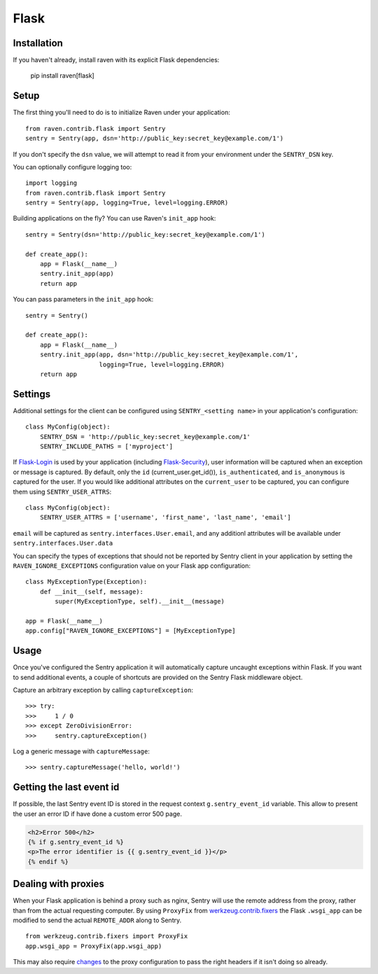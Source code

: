 Flask
=====

Installation
------------

If you haven't already, install raven with its explicit Flask dependencies:

    pip install raven[flask]

Setup
-----

The first thing you'll need to do is to initialize Raven under your application::

    from raven.contrib.flask import Sentry
    sentry = Sentry(app, dsn='http://public_key:secret_key@example.com/1')

If you don't specify the ``dsn`` value, we will attempt to read it from your environment under
the ``SENTRY_DSN`` key.

You can optionally configure logging too::

    import logging
    from raven.contrib.flask import Sentry
    sentry = Sentry(app, logging=True, level=logging.ERROR)

Building applications on the fly? You can use Raven's ``init_app`` hook::

    sentry = Sentry(dsn='http://public_key:secret_key@example.com/1')

    def create_app():
        app = Flask(__name__)
        sentry.init_app(app)
        return app

You can pass parameters in the ``init_app`` hook::

    sentry = Sentry()

    def create_app():
        app = Flask(__name__)
        sentry.init_app(app, dsn='http://public_key:secret_key@example.com/1',
                        logging=True, level=logging.ERROR)
        return app


Settings
--------

Additional settings for the client can be configured using ``SENTRY_<setting name>`` in your application's configuration::

    class MyConfig(object):
        SENTRY_DSN = 'http://public_key:secret_key@example.com/1'
        SENTRY_INCLUDE_PATHS = ['myproject']

If `Flask-Login <https://pypi.python.org/pypi/Flask-Login/>`_ is used by your application (including `Flask-Security <https://pypi.python.org/pypi/Flask-Security/>`_), user information will be captured when an exception or message is captured.
By default, only the ``id`` (current_user.get_id()), ``is_authenticated``, and ``is_anonymous`` is captured for the user.  If you would like additional attributes on the ``current_user`` to be captured,  you can configure them using ``SENTRY_USER_ATTRS``::

    class MyConfig(object):
        SENTRY_USER_ATTRS = ['username', 'first_name', 'last_name', 'email']

``email`` will be captured as ``sentry.interfaces.User.email``, and any additionl attributes will be available under ``sentry.interfaces.User.data``

You can specify the types of exceptions that should not be reported by Sentry client in your application by setting the ``RAVEN_IGNORE_EXCEPTIONS`` configuration value on your Flask app configuration::

    class MyExceptionType(Exception):
        def __init__(self, message):
            super(MyExceptionType, self).__init__(message)

    app = Flask(__name__)
    app.config["RAVEN_IGNORE_EXCEPTIONS"] = [MyExceptionType]

Usage
-----

Once you've configured the Sentry application it will automatically capture uncaught exceptions within Flask. If you
want to send additional events, a couple of shortcuts are provided on the Sentry Flask middleware object.

Capture an arbitrary exception by calling ``captureException``::

    >>> try:
    >>>     1 / 0
    >>> except ZeroDivisionError:
    >>>     sentry.captureException()

Log a generic message with ``captureMessage``::

    >>> sentry.captureMessage('hello, world!')

Getting the last event id
-------------------------

If possible, the last Sentry event ID is stored in the request context ``g.sentry_event_id`` variable.
This allow to present the user an error ID if have done a custom error 500 page.

.. code-block:: html+jinja

    <h2>Error 500</h2>
    {% if g.sentry_event_id %}
    <p>The error identifier is {{ g.sentry_event_id }}</p>
    {% endif %}

Dealing with proxies
--------------------

When your Flask application is behind a proxy such as nginx, Sentry will use the remote address from the proxy, rather than from the actual requesting computer.
By using ``ProxyFix`` from `werkzeug.contrib.fixers <http://werkzeug.pocoo.org/docs/0.10/contrib/fixers/#werkzeug.contrib.fixers.ProxyFix>`_ the Flask ``.wsgi_app`` can be modified to send the actual ``REMOTE_ADDR`` along to Sentry. ::

    from werkzeug.contrib.fixers import ProxyFix
    app.wsgi_app = ProxyFix(app.wsgi_app)

This may also require `changes <http://flask.pocoo.org/docs/0.10/deploying/wsgi-standalone/#proxy-setups>`_ to the proxy configuration to pass the right headers if it isn't doing so already.
